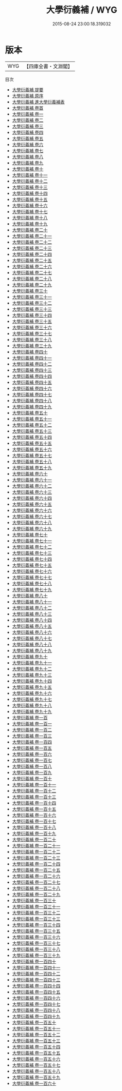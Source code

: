 #+TITLE: 大學衍義補 / WYG
#+DATE: 2015-08-24 23:00:18.319032
* 版本
 |       WYG|【四庫全書・文淵閣】|
目次
 - [[file:KR3a0080_000.txt::000-1a][大學衍義補 提要]]
 - [[file:KR3a0080_000.txt::000-4a][大學衍義補 原序]]
 - [[file:KR3a0080_000.txt::000-10a][大學衍義補 進大學衍義補表]]
 - [[file:KR3a0080_000.txt::000-14a][大學衍義補 卷首]]
 - [[file:KR3a0080_001.txt::001-1a][大學衍義補 卷一]]
 - [[file:KR3a0080_002.txt::002-1a][大學衍義補 卷二]]
 - [[file:KR3a0080_003.txt::003-1a][大學衍義補 卷三]]
 - [[file:KR3a0080_004.txt::004-1a][大學衍義補 卷四]]
 - [[file:KR3a0080_005.txt::005-1a][大學衍義補 卷五]]
 - [[file:KR3a0080_006.txt::006-1a][大學衍義補 卷六]]
 - [[file:KR3a0080_007.txt::007-1a][大學衍義補 卷七]]
 - [[file:KR3a0080_008.txt::008-1a][大學衍義補 卷八]]
 - [[file:KR3a0080_009.txt::009-1a][大學衍義補 卷九]]
 - [[file:KR3a0080_010.txt::010-1a][大學衍義補 卷十]]
 - [[file:KR3a0080_011.txt::011-1a][大學衍義補 卷十一]]
 - [[file:KR3a0080_012.txt::012-1a][大學衍義補 卷十二]]
 - [[file:KR3a0080_013.txt::013-1a][大學衍義補 卷十三]]
 - [[file:KR3a0080_014.txt::014-1a][大學衍義補 卷十四]]
 - [[file:KR3a0080_015.txt::015-1a][大學衍義補 卷十五]]
 - [[file:KR3a0080_016.txt::016-1a][大學衍義補 卷十六]]
 - [[file:KR3a0080_017.txt::017-1a][大學衍義補 卷十七]]
 - [[file:KR3a0080_018.txt::018-1a][大學衍義補 卷十八]]
 - [[file:KR3a0080_019.txt::019-1a][大學衍義補 卷十九]]
 - [[file:KR3a0080_020.txt::020-1a][大學衍義補 卷二十]]
 - [[file:KR3a0080_021.txt::021-1a][大學衍義補 卷二十一]]
 - [[file:KR3a0080_022.txt::022-1a][大學衍義補 卷二十二]]
 - [[file:KR3a0080_023.txt::023-1a][大學衍義補 卷二十三]]
 - [[file:KR3a0080_024.txt::024-1a][大學衍義補 卷二十四]]
 - [[file:KR3a0080_025.txt::025-1a][大學衍義補 卷二十五]]
 - [[file:KR3a0080_026.txt::026-1a][大學衍義補 卷二十六]]
 - [[file:KR3a0080_027.txt::027-1a][大學衍義補 卷二十七]]
 - [[file:KR3a0080_028.txt::028-1a][大學衍義補 卷二十八]]
 - [[file:KR3a0080_029.txt::029-1a][大學衍義補 卷二十九]]
 - [[file:KR3a0080_030.txt::030-1a][大學衍義補 卷三十]]
 - [[file:KR3a0080_031.txt::031-1a][大學衍義補 卷三十一]]
 - [[file:KR3a0080_032.txt::032-1a][大學衍義補 卷三十二]]
 - [[file:KR3a0080_033.txt::033-1a][大學衍義補 卷三十三]]
 - [[file:KR3a0080_034.txt::034-1a][大學衍義補 卷三十四]]
 - [[file:KR3a0080_035.txt::035-1a][大學衍義補 卷三十五]]
 - [[file:KR3a0080_036.txt::036-1a][大學衍義補 卷三十六]]
 - [[file:KR3a0080_037.txt::037-1a][大學衍義補 卷三十七]]
 - [[file:KR3a0080_038.txt::038-1a][大學衍義補 卷三十八]]
 - [[file:KR3a0080_039.txt::039-1a][大學衍義補 卷三十九]]
 - [[file:KR3a0080_040.txt::040-1a][大學衍義補 卷四十]]
 - [[file:KR3a0080_041.txt::041-1a][大學衍義補 卷四十一]]
 - [[file:KR3a0080_042.txt::042-1a][大學衍義補 卷四十二]]
 - [[file:KR3a0080_043.txt::043-1a][大學衍義補 卷四十三]]
 - [[file:KR3a0080_044.txt::044-1a][大學衍義補 卷四十四]]
 - [[file:KR3a0080_045.txt::045-1a][大學衍義補 卷四十五]]
 - [[file:KR3a0080_046.txt::046-1a][大學衍義補 卷四十六]]
 - [[file:KR3a0080_047.txt::047-1a][大學衍義補 卷四十七]]
 - [[file:KR3a0080_048.txt::048-1a][大學衍義補 卷四十八]]
 - [[file:KR3a0080_049.txt::049-1a][大學衍義補 卷四十九]]
 - [[file:KR3a0080_050.txt::050-1a][大學衍義補 卷五十]]
 - [[file:KR3a0080_051.txt::051-1a][大學衍義補 卷五十一]]
 - [[file:KR3a0080_052.txt::052-1a][大學衍義補 卷五十二]]
 - [[file:KR3a0080_053.txt::053-1a][大學衍義補 卷五十三]]
 - [[file:KR3a0080_054.txt::054-1a][大學衍義補 卷五十四]]
 - [[file:KR3a0080_055.txt::055-1a][大學衍義補 卷五十五]]
 - [[file:KR3a0080_056.txt::056-1a][大學衍義補 卷五十六]]
 - [[file:KR3a0080_057.txt::057-1a][大學衍義補 卷五十七]]
 - [[file:KR3a0080_058.txt::058-1a][大學衍義補 卷五十八]]
 - [[file:KR3a0080_059.txt::059-1a][大學衍義補 卷五十九]]
 - [[file:KR3a0080_060.txt::060-1a][大學衍義補 卷六十]]
 - [[file:KR3a0080_061.txt::061-1a][大學衍義補 卷六十一]]
 - [[file:KR3a0080_062.txt::062-1a][大學衍義補 卷六十二]]
 - [[file:KR3a0080_063.txt::063-1a][大學衍義補 卷六十三]]
 - [[file:KR3a0080_064.txt::064-1a][大學衍義補 卷六十四]]
 - [[file:KR3a0080_065.txt::065-1a][大學衍義補 卷六十五]]
 - [[file:KR3a0080_066.txt::066-1a][大學衍義補 卷六十六]]
 - [[file:KR3a0080_067.txt::067-1a][大學衍義補 卷六十七]]
 - [[file:KR3a0080_068.txt::068-1a][大學衍義補 卷六十八]]
 - [[file:KR3a0080_069.txt::069-1a][大學衍義補 卷六十九]]
 - [[file:KR3a0080_070.txt::070-1a][大學衍義補 卷七十]]
 - [[file:KR3a0080_071.txt::071-1a][大學衍義補 卷七十一]]
 - [[file:KR3a0080_072.txt::072-1a][大學衍義補 卷七十二]]
 - [[file:KR3a0080_073.txt::073-1a][大學衍義補 卷七十三]]
 - [[file:KR3a0080_074.txt::074-1a][大學衍義補 卷七十四]]
 - [[file:KR3a0080_075.txt::075-1a][大學衍義補 卷七十五]]
 - [[file:KR3a0080_076.txt::076-1a][大學衍義補 卷七十六]]
 - [[file:KR3a0080_077.txt::077-1a][大學衍義補 卷七十七]]
 - [[file:KR3a0080_078.txt::078-1a][大學衍義補 卷七十八]]
 - [[file:KR3a0080_079.txt::079-1a][大學衍義補 卷七十九]]
 - [[file:KR3a0080_080.txt::080-1a][大學衍義補 卷八十]]
 - [[file:KR3a0080_081.txt::081-1a][大學衍義補 卷八十一]]
 - [[file:KR3a0080_082.txt::082-1a][大學衍義補 卷八十二]]
 - [[file:KR3a0080_083.txt::083-1a][大學衍義補 卷八十三]]
 - [[file:KR3a0080_084.txt::084-1a][大學衍義補 卷八十四]]
 - [[file:KR3a0080_085.txt::085-1a][大學衍義補 卷八十五]]
 - [[file:KR3a0080_086.txt::086-1a][大學衍義補 卷八十六]]
 - [[file:KR3a0080_087.txt::087-1a][大學衍義補 卷八十七]]
 - [[file:KR3a0080_088.txt::088-1a][大學衍義補 卷八十八]]
 - [[file:KR3a0080_089.txt::089-1a][大學衍義補 卷八十九]]
 - [[file:KR3a0080_090.txt::090-1a][大學衍義補 卷九十]]
 - [[file:KR3a0080_091.txt::091-1a][大學衍義補 卷九十一]]
 - [[file:KR3a0080_092.txt::092-1a][大學衍義補 卷九十二]]
 - [[file:KR3a0080_093.txt::093-1a][大學衍義補 卷九十三]]
 - [[file:KR3a0080_094.txt::094-1a][大學衍義補 卷九十四]]
 - [[file:KR3a0080_095.txt::095-1a][大學衍義補 卷九十五]]
 - [[file:KR3a0080_096.txt::096-1a][大學衍義補 卷九十六]]
 - [[file:KR3a0080_097.txt::097-1a][大學衍義補 卷九十七]]
 - [[file:KR3a0080_098.txt::098-1a][大學衍義補 卷九十八]]
 - [[file:KR3a0080_099.txt::099-1a][大學衍義補 卷九十九]]
 - [[file:KR3a0080_100.txt::100-1a][大學衍義補 卷一百]]
 - [[file:KR3a0080_101.txt::101-1a][大學衍義補 卷一百一]]
 - [[file:KR3a0080_102.txt::102-1a][大學衍義補 卷一百二]]
 - [[file:KR3a0080_103.txt::103-1a][大學衍義補 卷一百三]]
 - [[file:KR3a0080_104.txt::104-1a][大學衍義補 卷一百四]]
 - [[file:KR3a0080_105.txt::105-1a][大學衍義補 卷一百五]]
 - [[file:KR3a0080_106.txt::106-1a][大學衍義補 卷一百六]]
 - [[file:KR3a0080_107.txt::107-1a][大學衍義補 卷一百七]]
 - [[file:KR3a0080_108.txt::108-1a][大學衍義補 卷一百八]]
 - [[file:KR3a0080_109.txt::109-1a][大學衍義補 卷一百九]]
 - [[file:KR3a0080_110.txt::110-1a][大學衍義補 卷一百十]]
 - [[file:KR3a0080_111.txt::111-1a][大學衍義補 卷一百十一]]
 - [[file:KR3a0080_112.txt::112-1a][大學衍義補 卷一百十二]]
 - [[file:KR3a0080_113.txt::113-1a][大學衍義補 卷一百十三]]
 - [[file:KR3a0080_114.txt::114-1a][大學衍義補 卷一百十四]]
 - [[file:KR3a0080_115.txt::115-1a][大學衍義補 卷一百十五]]
 - [[file:KR3a0080_116.txt::116-1a][大學衍義補 卷一百十六]]
 - [[file:KR3a0080_117.txt::117-1a][大學衍義補 卷一百十七]]
 - [[file:KR3a0080_118.txt::118-1a][大學衍義補 卷一百十八]]
 - [[file:KR3a0080_119.txt::119-1a][大學衍義補 卷一百十九]]
 - [[file:KR3a0080_120.txt::120-1a][大學衍義補 卷一百二十]]
 - [[file:KR3a0080_121.txt::121-1a][大學衍義補 卷一百二十一]]
 - [[file:KR3a0080_122.txt::122-1a][大學衍義補 卷一百二十二]]
 - [[file:KR3a0080_123.txt::123-1a][大學衍義補 卷一百二十三]]
 - [[file:KR3a0080_124.txt::124-1a][大學衍義補 卷一百二十四]]
 - [[file:KR3a0080_125.txt::125-1a][大學衍義補 卷一百二十五]]
 - [[file:KR3a0080_126.txt::126-1a][大學衍義補 卷一百二十六]]
 - [[file:KR3a0080_127.txt::127-1a][大學衍義補 卷一百二十七]]
 - [[file:KR3a0080_128.txt::128-1a][大學衍義補 卷一百二十八]]
 - [[file:KR3a0080_129.txt::129-1a][大學衍義補 卷一百二十九]]
 - [[file:KR3a0080_130.txt::130-1a][大學衍義補 卷一百三十]]
 - [[file:KR3a0080_131.txt::131-1a][大學衍義補 卷一百三十一]]
 - [[file:KR3a0080_132.txt::132-1a][大學衍義補 卷一百三十二]]
 - [[file:KR3a0080_133.txt::133-1a][大學衍義補 卷一百三十三]]
 - [[file:KR3a0080_134.txt::134-1a][大學衍義補 卷一百三十四]]
 - [[file:KR3a0080_135.txt::135-1a][大學衍義補 卷一百三十五]]
 - [[file:KR3a0080_136.txt::136-1a][大學衍義補 卷一百三十六]]
 - [[file:KR3a0080_137.txt::137-1a][大學衍義補 卷一百三十七]]
 - [[file:KR3a0080_138.txt::138-1a][大學衍義補 卷一百三十八]]
 - [[file:KR3a0080_139.txt::139-1a][大學衍義補 卷一百三十九]]
 - [[file:KR3a0080_140.txt::140-1a][大學衍義補 卷一百四十]]
 - [[file:KR3a0080_141.txt::141-1a][大學衍義補 卷一百四十一]]
 - [[file:KR3a0080_142.txt::142-1a][大學衍義補 卷一百四十二]]
 - [[file:KR3a0080_143.txt::143-1a][大學衍義補 卷一百四十三]]
 - [[file:KR3a0080_144.txt::144-1a][大學衍義補 卷一百四十四]]
 - [[file:KR3a0080_145.txt::145-1a][大學衍義補 卷一百四十五]]
 - [[file:KR3a0080_146.txt::146-1a][大學衍義補 卷一百四十六]]
 - [[file:KR3a0080_147.txt::147-1a][大學衍義補 卷一百四十七]]
 - [[file:KR3a0080_148.txt::148-1a][大學衍義補 卷一百四十八]]
 - [[file:KR3a0080_149.txt::149-1a][大學衍義補 卷一百四十九]]
 - [[file:KR3a0080_150.txt::150-1a][大學衍義補 卷一百五十]]
 - [[file:KR3a0080_151.txt::151-1a][大學衍義補 卷一百五十一]]
 - [[file:KR3a0080_152.txt::152-1a][大學衍義補 卷一百五十二]]
 - [[file:KR3a0080_153.txt::153-1a][大學衍義補 卷一百五十三]]
 - [[file:KR3a0080_154.txt::154-1a][大學衍義補 卷一百五十四]]
 - [[file:KR3a0080_155.txt::155-1a][大學衍義補 卷一百五十五]]
 - [[file:KR3a0080_156.txt::156-1a][大學衍義補 卷一百五十六]]
 - [[file:KR3a0080_157.txt::157-1a][大學衍義補 卷一百五十七]]
 - [[file:KR3a0080_158.txt::158-1a][大學衍義補 卷一百五十八]]
 - [[file:KR3a0080_159.txt::159-1a][大學衍義補 卷一百五十九]]
 - [[file:KR3a0080_160.txt::160-1a][大學衍義補 卷一百六十]]
